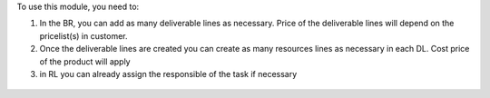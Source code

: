 To use this module, you need to:

#. In the BR, you can add as many deliverable lines as necessary. Price of the deliverable
   lines will depend on the pricelist(s) in customer.

#. Once the deliverable lines are created you can create as many resources lines as necessary
   in each DL. Cost price of the product will apply

#. in RL you can already assign the responsible of the task if necessary

.. figure:: ../static/img/bus_req_deliverable2.png
   :width: 600 px
   :alt: Inputing the deliverables and resources lines
